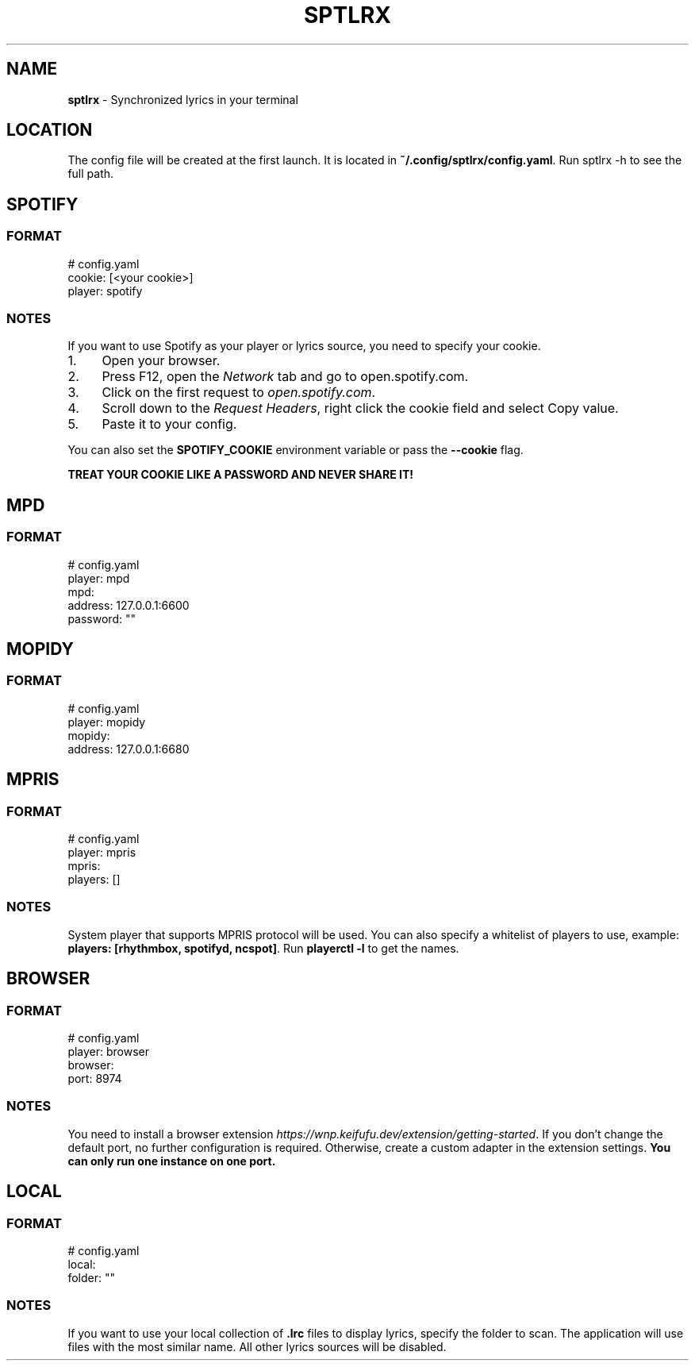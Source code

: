 .\" generated with Ronn-NG/v0.10.1
.\" http://github.com/apjanke/ronn-ng/tree/0.10.1
.TH "SPTLRX" "5" "October 2024" ""
.SH "NAME"
\fBsptlrx\fR \- Synchronized lyrics in your terminal
.SH "LOCATION"
The config file will be created at the first launch\. It is located in \fB~/\.config/sptlrx/config\.yaml\fR\. Run sptlrx \-h to see the full path\.
.SH "SPOTIFY"
.SS "FORMAT"
.nf
# config\.yaml
cookie: [<your cookie>]
player: spotify
.fi
.SS "NOTES"
If you want to use Spotify as your player or lyrics source, you need to specify your cookie\.
.IP "1." 4
Open your browser\.
.IP "2." 4
Press F12, open the \fINetwork\fR tab and go to open\.spotify\.com\.
.IP "3." 4
Click on the first request to \fIopen\.spotify\.com\fR\.
.IP "4." 4
Scroll down to the \fIRequest Headers\fR, right click the cookie field and select Copy value\.
.IP "5." 4
Paste it to your config\.
.IP "" 0
.P
You can also set the \fBSPOTIFY_COOKIE\fR environment variable or pass the \fB\-\-cookie\fR flag\.
.P
\fBTREAT YOUR COOKIE LIKE A PASSWORD AND NEVER SHARE IT!\fR
.SH "MPD"
.SS "FORMAT"
.nf
# config\.yaml
player: mpd
mpd:
  address: 127\.0\.0\.1:6600
  password: ""
.fi
.SH "MOPIDY"
.SS "FORMAT"
.nf
# config\.yaml
player: mopidy
mopidy:
  address: 127\.0\.0\.1:6680
.fi
.SH "MPRIS"
.SS "FORMAT"
.nf
# config\.yaml
player: mpris
mpris:
  players: []
.fi
.SS "NOTES"
System player that supports MPRIS protocol will be used\. You can also specify a whitelist of players to use, example: \fBplayers: [rhythmbox, spotifyd, ncspot]\fR\. Run \fBplayerctl \-l\fR to get the names\.
.SH "BROWSER"
.SS "FORMAT"
.nf
# config\.yaml
player: browser
browser:
  port: 8974
.fi
.SS "NOTES"
You need to install a browser extension \fIhttps://wnp\.keifufu\.dev/extension/getting\-started\fR\. If you don't change the default port, no further configuration is required\. Otherwise, create a custom adapter in the extension settings\. \fBYou can only run one instance on one port\.\fR
.SH "LOCAL"
.SS "FORMAT"
.nf
# config\.yaml
local:
  folder: ""
.fi
.SS "NOTES"
If you want to use your local collection of \fB\.lrc\fR files to display lyrics, specify the folder to scan\. The application will use files with the most similar name\. All other lyrics sources will be disabled\.
